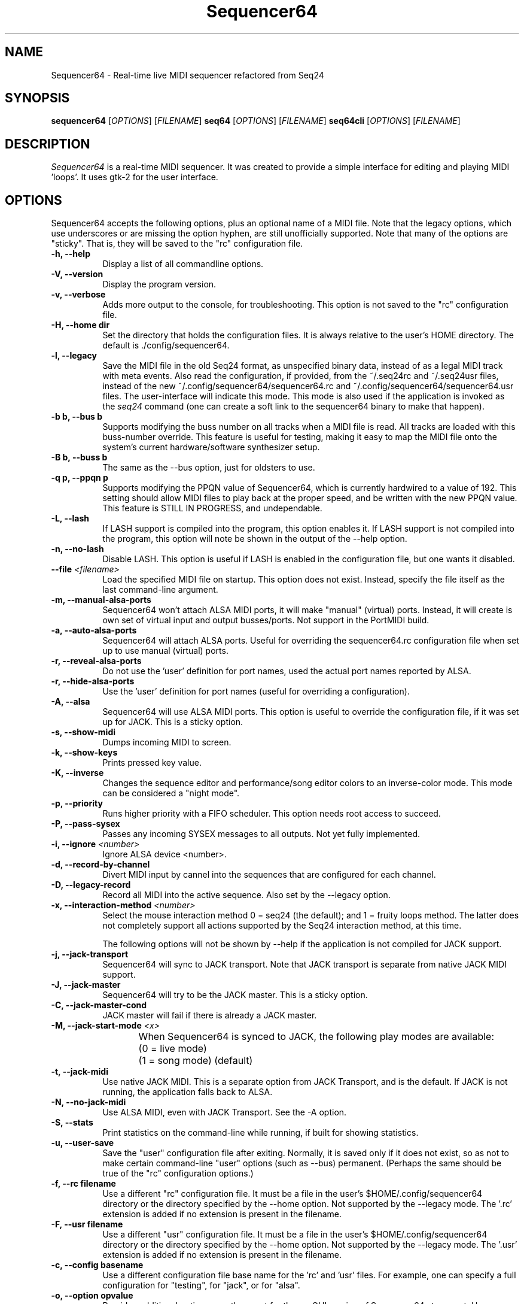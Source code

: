 .TH Sequencer64 "January 3 2018" "Version 0.94.2" "Sequencer64 Manual Page"

.SH NAME
Sequencer64 - Real-time live MIDI sequencer refactored from Seq24

.SH SYNOPSIS
.B sequencer64
[\fIOPTIONS\fP] [\fIFILENAME\fP]
.B seq64
[\fIOPTIONS\fP] [\fIFILENAME\fP]
.B seq64cli
[\fIOPTIONS\fP] [\fIFILENAME\fP]

.SH DESCRIPTION
.PP
\fISequencer64\fP is a real-time MIDI sequencer. It was created to
provide a simple interface for editing and playing MIDI 'loops'.
It uses gtk-2 for the user interface.

.SH OPTIONS
Sequencer64 accepts the following options, plus an optional name of
a MIDI file. Note that the legacy options, which use underscores or
are missing the option hyphen, are still unofficially supported.
Note that many of the options are "sticky".  That is, they will
be saved to the "rc" configuration file.

.TP 8
.B  \-h, \-\-help
Display a list of all commandline options.

.TP 8
.B  \-V, \-\-version
Display the program version.

.TP 8
.B  \-v, \-\-verbose
Adds more output to the console, for troubleshooting.  This option
is not saved to the "rc" configuration file.

.TP 8
.B  \-H, \-\-home dir
Set the directory that holds the configuration files.  It is always
relative to the user's HOME directory.  The default is ./config/sequencer64.

.TP 8
.B  \-l, \-\-legacy
Save the MIDI file in the old Seq24 format, as unspecified
binary data, instead of as a legal MIDI track with meta events.
Also read the configuration, if provided, from the ~/.seq24rc and ~/.seq24usr
files, instead of the new ~/.config/sequencer64/sequencer64.rc and
~/.config/sequencer64/sequencer64.usr files.  The user-interface will indicate
this mode.  This mode is also used if the application is invoked as the
\fIseq24\fP command (one can create a soft link to the sequencer64 binary to
make that happen).

.TP 8
.B \-b b, \-\-bus b
Supports modifying the buss number on all tracks when a MIDI file
is read.  All tracks are loaded with this buss-number override.  This feature
is useful for testing, making it easy to map the MIDI file onto the system's
current hardware/software synthesizer setup.

.TP 8
.B \-B b, \-\-buss b
The same as the --bus option, just for oldsters to use.

.TP 8
.B \-q p, \-\-ppqn p
Supports modifying the PPQN value of Sequencer64, which is currently hardwired
to a value of 192.  This setting should allow MIDI files to play back at the
proper speed, and be written with the new PPQN value.  This feature is STILL IN
PROGRESS, and undependable.

.TP 8
.B \-L, \-\-lash
If LASH support is compiled into the program, this option
enables it.
If LASH support is not compiled into the program, this option will note
be shown in the output of the --help option.

.TP 8
.B \-n, \-\-no-lash
Disable LASH.  This option is useful if LASH is enabled in the configuration
file, but one wants it disabled.

.TP 8
.B \-\-file \fI<filename>\fP
Load the specified MIDI file on startup.
This option does not exist.
Instead, specify the file itself as the last command-line argument.

.TP 8
.B \-m, \-\-manual-alsa-ports
Sequencer64 won't attach ALSA MIDI ports, it will make "manual" (virtual) ports.
Instead, it will create is own set of virtual input and output busses/ports.
Not support in the PortMIDI build.

.TP 8
.B \-a, \-\-auto-alsa-ports
Sequencer64 will attach ALSA ports.  Useful for overriding the
sequencer64.rc configuration file when set up to use manual (virtual) ports.

.TP 8
.B \-r, \-\-reveal-alsa-ports
Do not use the 'user' definition for port names, used the actual
port names reported by ALSA.

.TP 8
.B \-r, \-\-hide-alsa-ports
Use the 'user' definition for port names (useful for overriding a
configuration).

.TP 8
.B \-A, \-\-alsa
Sequencer64 will use ALSA MIDI ports.  This option is useful to override the
configuration file, if it was set up for JACK.  This is a sticky option.

.TP 8
.B \-s, \-\-show-midi
Dumps incoming MIDI to screen.

.TP 8
.B \-k, \-\-show-keys
Prints pressed key value.

.TP 8
.B \-K, \-\-inverse
Changes the sequence editor and performance/song editor colors to an
inverse-color mode.  This mode can be considered a "night mode".

.TP 8
.B \-p, \-\-priority
Runs higher priority with a FIFO scheduler.
This option needs root access to succeed.

.TP 8
.B \-P, \-\-pass-sysex
Passes any incoming SYSEX messages to all outputs.
Not yet fully implemented.

.TP 8
.B \-i, \-\-ignore \fI<number>\fP
Ignore ALSA device <number>.

.TP 8
.B \-d, \-\-record-by-channel
Divert MIDI input by cannel into the sequences that are configured for
each channel.

.TP 8
.B \-D, \-\-legacy-record
Record all MIDI into the active sequence.  Also set by the --legacy
option.

.TP 8
.B \-x, \-\-interaction-method \fI<number>\fP
Select the mouse interaction method
0 = seq24 (the default); and 1 = fruity loops method.
The latter does not completely support all actions supported by the Seq24
interaction method, at this time.

The following options will not be shown by --help if the application is
not compiled for JACK support.

.TP 8
.B \-j, \-\-jack-transport
Sequencer64 will sync to JACK transport.  Note that JACK transport is separate
from native JACK MIDI support.

.TP 8
.B \-J, \-\-jack-master
Sequencer64 will try to be the JACK master.  This is a sticky option.

.TP 8
.B \-C, \-\-jack-master-cond
JACK master will fail if there is already a JACK master.

.TP 8
.B \-M, \-\-jack-start-mode \fI<x>\fP
When Sequencer64 is synced to JACK, the following play modes are available:
	(0 = live mode)
	(1 = song mode) (default)

.TP 8
.B \-t, \-\-jack-midi
Use native JACK MIDI.  This is a separate option from JACK Transport, and is
the default.  If JACK is not running, the application falls back to ALSA.

.TP 8
.B \-N, \-\-no-jack-midi
Use ALSA MIDI, even with JACK Transport.  See the -A option.

.TP 8
.B \-S, \-\-stats
Print statistics on the command-line while running, if built for
showing statistics.

.TP 8
.B \-u, \-\-user-save
Save the "user" configuration file after exiting.  Normally, it is saved
only if it does not exist, so as not to make certain command-line "user"
options (such as --bus) permanent.  (Perhaps the same should be true of the
"rc" configuration options.)

.TP 8
.B \-f, \-\-rc filename
Use a different "rc" configuration file.  It must be a file in the user's
$HOME/.config/sequencer64 directory or the directory specified by the --home
option.  Not supported by the --legacy mode.  The '.rc' extension is added if
no extension is present in the filename.

.TP 8
.B \-F, \-\-usr filename
Use a different "usr" configuration file.  It must be a file in the user's
$HOME/.config/sequencer64 directory or the directory specified by the --home
option.  Not supported by the --legacy mode.  The '.usr' extension is added if
no extension is present in the filename.
.TP 8
.B \-c, \-\-config basename
Use a different configuration file base name for the 'rc' and 'usr' files.
For example, one can specify a full configuration for "testing", for "jack",
or for "alsa".
.TP 8
.B \-o, \-\-option opvalue
Provides additional options, mostly meant for the no-GUI version of
Sequencer64 at present.  Here are the opvalues supported:

daemonize     Makes this application fork to the background.

no-daemonize  Makes this application not fork to the background.

log=filename  Redirect console output to a log file in the
              --home directory [$HOME/.config/sequencer64].

wid=3x2,f     Sets up for multiple main windows, to show multiple set
              in a grid of patterns panels.

.SH FILES
\fB$HOME\fP/.config/sequencer64.rc stores the main configuration settings for
Sequencer64.  If it does not exist, it will be generated when Sequencer64
exits.  If it does exist, it will be rewritten with the current configuration
of Sequencer64.  Many, or most, of the command-line options are "sticky", in
that they will be written to the configuration file.

\fB$HOME\fP/.config/sequencer64.usr stores the MIDI-configuration settings and
some of the user-interface settings for Sequencer64.  If it does not
exist, it will be generated with a minimal configuration when Sequencer64
exits.  If it does exist, it will be rewritten with the current configuration
of Sequencer64.  Note that the --legacy option causes the old
configuration-file names to be used.

.SH SUGGESTIONS AND BUG REPORTS
Any bugs found should be reported to the upstream author and/or package 
maintainer.

.SH OTHER INFO
--ppqn works, but be aware that it may have bugs.  If a MIDI file is re-saved,
--ppqn is also saved.  If no JACK/LASH options are shown above, they were
disabled in the build configuration.

The current Sequencer64 project homepage is a simple git repository at the
https://github.com/ahlstromcj/sequencer64.git URL.
Up-to-date and more comprehensive instructions can be found in the project at
the https://github.com/ahlstromcj/sequencer64-doc.git URL.

The old Seq24 project homepage is at <http://www.filter24.org/seq24/>, and the
new one is at <https://edge.launchpad.net/seq24/>.  It is released under the
GNU GPL license.  Sequencer64 is also released under the GNU GPL license.

.SH AUTHOR
Sequencer64 was written by Chris Ahlstrom <ahlstromcj@gmail.com>, with
contributions from Tim Deagan <tim@deagan.net>, Daniel Appelt
<daniel.appelt@gmail.com>, 0rel, layk, and many others.
Seq24 was originally written by Rob C. Buse <seq24@filter24.org> and the
Seq24 team at LaunchPad.

This manual page was written by
Dana Olson <seq24@ubuntustudio.com>
with additions from
Guido Scholz <guido.scholz@bayernline.de>
and
Chris Ahlstrom <ahlstromcj@gmail.com>.

